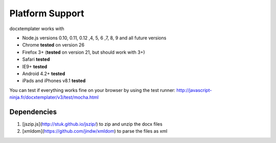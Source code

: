 ..  _platform_support:

.. index::
   single: platform_support

Platform Support
================

docxtemplater works with

- Node.js versions 0.10, 0.11, 0.12 ,4, 5, 6 ,7, 8, 9 and all future versions
- Chrome **tested** on version 26
- Firefox 3+ (**tested** on version 21, but should work with 3+)
- Safari **tested**
- IE9+ **tested**
- Android 4.2+ **tested**
- iPads and iPhones v8.1 **tested**

You can test if everything works fine on your browser by using the test runner: http://javascript-ninja.fr/docxtemplater/v3/test/mocha.html

Dependencies
------------

1. [jszip.js](http://stuk.github.io/jszip/) to zip and unzip the docx files
2. [xmldom](https://github.com/jindw/xmldom) to parse the files as xml
